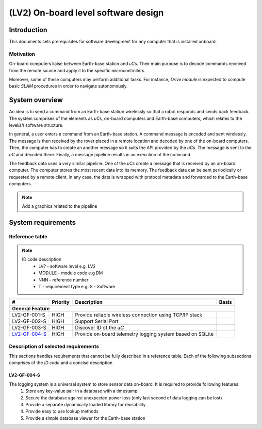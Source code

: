 ====================================
(LV2) On-board level software design
====================================

Introduction
------------

This documents sets prerequisites for software development for any computer that is installed onboard.


Motivation
==========

On-board computers liaise between Earth-base station and *uC*\ s. Their main purpose is to decode commands received from the remote source and apply it to the specific microcontrollers.

Moreover, some of these computers may perform additional tasks. For instance, *Drive module* is expected to compute basic *SLAM* procedures in order to navigate autonomously.


System overview
---------------

An idea is to send a command from an Earth-base station wirelessly so that a robot responds and sends back feedback. The system comprises of the elements as *uC*\ s, on-board computers and Earth-base computers, which relates to the level\ *ish* software structure.

In general, a user enters a command from an Earth-base station. A command message is encoded and sent wirelessly. The message is then received by the rover placed in a remote location and decoded by one of the on-board computers. Then, the computer has to create an another message so it suits the API provided by the *uC*\ s. The message is sent to the *uC* and decoded there. Finally, a message pipeline results in an execution of the command.

The feedback data uses a very similar pipeline. One of the *uC*\ s create a message that is received by an on-board computer. The computer stores the most recent data into its memory. The feedback data can be sent periodically or requested by a remote client. In any case, the data is wrapped with protocol metadata and forwarded to the Earth-base computers.

.. note::
    Add a graphics related to the pipeline


System requirements
-------------------

Reference table
===============
.. note::
    ID code description:
        * LV? - software level e.g. LV2
        * MODULE - module code e.g DM
        * NNN - reference number
        * T - requirement type e.g. S - *S*\ oftware



+---------------+---------+-------------------------------------+------------+
| #             | Priority| Description                         | Basis      |
+===============+=========+=====================================+============+
| **General Feature**                                                        |
+---------------+---------+-------------------------------------+------------+
| LV2-GF-001-S  | HIGH    | Provide reliable wireless connection|            |
|               |         | using TCP/IP stack                  |            |
+---------------+---------+-------------------------------------+------------+
| LV2-GF-002-S  | HIGH    | Support Serial Port                 |            |
+---------------+---------+-------------------------------------+------------+
| LV2-GF-003-S  | HIGH    | Discover ID of the *uC*             |            |
+---------------+---------+-------------------------------------+------------+
| LV2-GF-004-S_ | HIGH    | Provide on-board telemetry logging  |            |
|               |         | system based on SQLite              |            |
+---------------+---------+-------------------------------------+------------+


Description of selected requirements
====================================

This sections handles requirements that cannot be fully described in a reference table. Each of the following subsections comprises of the *ID code* and a concise description.

LV2-GF-004-S
++++++++++++
The logging system is a universal system to store sensor data on-board. It is required to provide following features:
    #. Store any key-value pair in a database with a timestamp    
    #. Secure the database against unexpected power loss (only last second of data logging can be lost)    
    #. Provide a separate dynamically loaded library for reusability
    #. Provide easy to use lookup methods
    #. Provide a simple database viewer for the Earth-base station